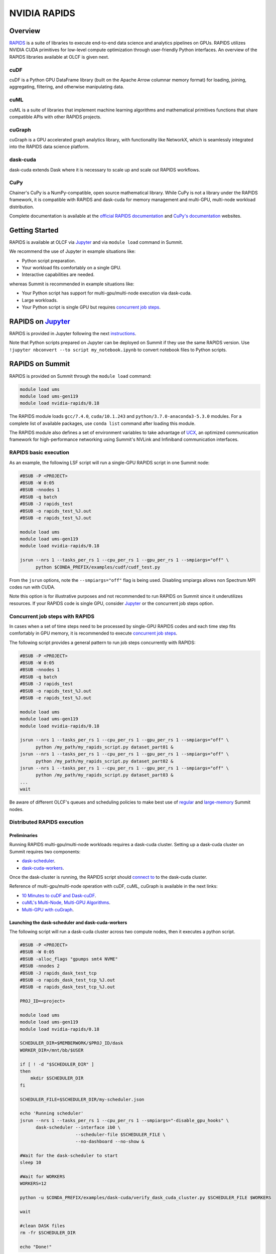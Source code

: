 *************************************************************************************
NVIDIA RAPIDS
*************************************************************************************

Overview
========

`RAPIDS <https://rapids.ai/>`_ is a suite of libraries to execute end-to-end data science and analytics pipelines on GPUs. RAPIDS utilizes NVIDIA CUDA primitives for low-level compute optimization through user-friendly Python interfaces. An overview of the RAPIDS libraries available at OLCF is given next.

cuDF
----

cuDF is a Python GPU DataFrame library (built on the Apache Arrow columnar memory format) for loading, joining, aggregating, filtering, and otherwise manipulating data.

cuML
----

cuML is a suite of libraries that implement machine learning algorithms and mathematical primitives functions that share compatible APIs with other RAPIDS projects.

cuGraph
-------

cuGraph is a GPU accelerated graph analytics library, with functionality like NetworkX, which is seamlessly integrated into the RAPIDS data science platform.

dask-cuda
---------

dask-cuda extends Dask where it is necessary to scale up and scale out RAPIDS workflows.

CuPy
----

Chainer's CuPy is a NumPy-compatible, open source mathematical library. While CuPy is not a library under the RAPIDS framework, it is compatible with RAPIDS and dask-cuda for memory management and multi-GPU, multi-node workload distribution.

Complete documentation is available at the `official RAPIDS documentation <https://docs.rapids.ai/api>`_ and `CuPy's documentation <https://docs.cupy.dev/en/stable/overview.html>`_ websites.

Getting Started
===============

RAPIDS is available at OLCF via `Jupyter <https://docs.olcf.ornl.gov/services_and_applications/jupyter/overview.html#example-creating-a-conda-environment-for-rapids>`_ and via ``module load`` command in Summit. 

We recommend the use of Jupyter in example situations like:

- Python script preparation.
- Your workload fits comfortably on a single GPU.
- Interactive capabilities are needed. 

whereas Summit is recommended in example situations like:

- Your Python script has support for multi-gpu/multi-node execution via dask-cuda.
- Large workloads.
- Your Python script is single GPU but requires `concurrent job steps <https://docs.olcf.ornl.gov/systems/summit_user_guide.html?highlight=jsrun%20steps#concurrent-job-steps>`_.

RAPIDS on `Jupyter <https://docs.olcf.ornl.gov/services_and_applications/jupyter/overview.html>`_
==================

RAPIDS is provided in Jupyter following the next `instructions <https://docs.olcf.ornl.gov/services_and_applications/jupyter/overview.html#example-creating-a-conda-environment-for-rapids>`_.

Note that Python scripts prepared on Jupyter can be deployed on Summit if they use the same RAPIDS version. Use ``!jupyter nbconvert --to script my_notebook.ipynb`` to convert notebook files to Python scripts.

RAPIDS on Summit
================

RAPIDS is provided on Summit through the ``module load`` command:

.. code-block:: bash

    module load ums
    module load ums-gen119
    module load nvidia-rapids/0.18

The RAPIDS module loads ``gcc/7.4.0``, ``cuda/10.1.243`` and ``python/3.7.0-anaconda3-5.3.0`` modules. For a complete list of available packages, use ``conda list`` command after loading this module. 

The RAPIDS module also defines a set of environment variables to take advantage of `UCX <https://dask-cuda.readthedocs.io/en/latest/ucx.html>`_, an optimized communication framework for high-performance networking using Summit's NVLink and Infiniband communication interfaces.

RAPIDS basic execution
----------------------

As an example, the following LSF script will run a single-GPU RAPIDS script in one Summit node:

.. code-block:: bash

    #BSUB -P <PROJECT>
    #BSUB -W 0:05
    #BSUB -nnodes 1
    #BSUB -q batch
    #BSUB -J rapids_test
    #BSUB -o rapids_test_%J.out
    #BSUB -e rapids_test_%J.out

    module load ums
    module load ums-gen119
    module load nvidia-rapids/0.18

    jsrun --nrs 1 --tasks_per_rs 1 --cpu_per_rs 1 --gpu_per_rs 1 --smpiargs="off" \ 
          python $CONDA_PREFIX/examples/cudf/cudf_test.py

From the ``jsrun`` options, note the ``--smpiargs="off"`` flag is being used. Disabling smpiargs allows non Spectrum MPI codes run with CUDA.

Note this option is for illustrative purposes and not recommended to run RAPIDS on Summit since it underutilizes resources. If your RAPIDS code is single GPU, consider `Jupyter <https://docs.olcf.ornl.gov/services_and_applications/jupyter/overview.html#example-creating-a-conda-environment-for-rapids>`_ or the concurrent job steps option.

Concurrent job steps with RAPIDS
--------------------------------

In cases when a set of time steps need to be processed by single-GPU RAPIDS codes and each time step fits comfortably in GPU memory, it is recommended to execute `concurrent job steps <https://docs.olcf.ornl.gov/systems/summit_user_guide.html?highlight=jsrun%20steps#concurrent-job-steps>`_.

The following script provides a general pattern to run job steps concurrently with RAPIDS:

.. code-block:: bash

    #BSUB -P <PROJECT>
    #BSUB -W 0:05
    #BSUB -nnodes 1
    #BSUB -q batch
    #BSUB -J rapids_test
    #BSUB -o rapids_test_%J.out
    #BSUB -e rapids_test_%J.out

    module load ums
    module load ums-gen119
    module load nvidia-rapids/0.18

    jsrun --nrs 1 --tasks_per_rs 1 --cpu_per_rs 1 --gpu_per_rs 1 --smpiargs="off" \ 
          python /my_path/my_rapids_script.py dataset_part01 &
    jsrun --nrs 1 --tasks_per_rs 1 --cpu_per_rs 1 --gpu_per_rs 1 --smpiargs="off" \ 
          python /my_path/my_rapids_script.py dataset_part02 &
    jsrun --nrs 1 --tasks_per_rs 1 --cpu_per_rs 1 --gpu_per_rs 1 --smpiargs="off" \ 
          python /my_path/my_rapids_script.py dataset_part03 &
    ...
    wait

Be aware of different OLCF's queues and scheduling policies to make best use of `regular <https://docs.olcf.ornl.gov/systems/summit_user_guide.html#job-priority-by-processor-count>`_ and `large-memory <https://docs.olcf.ornl.gov/systems/summit_user_guide.html#batch-hm-queue-policy>`_ Summit nodes.

Distributed RAPIDS execution
----------------------------

Preliminaries
^^^^^^^^^^^^^

Running RAPIDS multi-gpu/multi-node workloads requires a dask-cuda cluster. Setting up a dask-cuda cluster on Summit requires two components:

- `dask-scheduler <https://docs.dask.org/en/latest/setup/cli.html#dask-scheduler>`_.
- `dask-cuda-workers <https://dask-cuda.readthedocs.io/en/latest/worker.html#worker>`_.

Once the dask-cluster is running, the RAPIDS script should `connect to <https://dask-cuda.readthedocs.io/en/latest/ucx.html#client>`_  to the dask-cuda cluster. 

Reference of multi-gpu/multi-node operation with cuDF, cuML, cuGraph is available in the next links:

- `10 Minutes to cuDF and Dask-cuDF <https://docs.rapids.ai/api/cudf/stable/10min.html#>`_.
- `cuML's Multi-Node, Multi-GPU Algorithms <https://docs.rapids.ai/api/cuml/stable/api.html#multi-node-multi-gpu-algorithms>`_.
- `Multi-GPU with cuGraph <https://docs.rapids.ai/api/cugraph/stable/dask-cugraph.html>`_.

Launching the dask-scheduler and dask-cuda-workers
^^^^^^^^^^^^^^^^^^^^^^^^^^^^^^^^^^^^^^^^^^^^^^^^^^

The following script will run a dask-cuda cluster across two compute nodes, then it executes a python script.

.. code-block:: bash

    #BSUB -P <PROJECT>
    #BSUB -W 0:05
    #BSUB -alloc_flags "gpumps smt4 NVME"
    #BSUB -nnodes 2
    #BSUB -J rapids_dask_test_tcp
    #BSUB -o rapids_dask_test_tcp_%J.out
    #BSUB -e rapids_dask_test_tcp_%J.out

    PROJ_ID=<project>

    module load ums
    module load ums-gen119
    module load nvidia-rapids/0.18

    SCHEDULER_DIR=$MEMBERWORK/$PROJ_ID/dask
    WORKER_DIR=/mnt/bb/$USER

    if [ ! -d "$SCHEDULER_DIR" ]
    then
        mkdir $SCHEDULER_DIR
    fi

    SCHEDULER_FILE=$SCHEDULER_DIR/my-scheduler.json

    echo 'Running scheduler'
    jsrun --nrs 1 --tasks_per_rs 1 --cpu_per_rs 1 --smpiargs="-disable_gpu_hooks" \
          dask-scheduler --interface ib0 \
                         --scheduler-file $SCHEDULER_FILE \
                         --no-dashboard --no-show &

    #Wait for the dask-scheduler to start
    sleep 10

    #Wait for WORKERS 
    WORKERS=12

    python -u $CONDA_PREFIX/examples/dask-cuda/verify_dask_cuda_cluster.py $SCHEDULER_FILE $WORKERS

    wait

    #clean DASK files
    rm -fr $SCHEDULER_DIR

    echo "Done!"
   
Note twelve dask-cuda-workers are executed, one per each available GPU. Also note the LSF script waits after the dask-scheduler and dask-cuda-workers calls, however it is recommended to 
use the [`wait_for_workers <https://docs.dask.org/en/latest/futures.html?highlight=wait_for_workers#distributed.Client.wait_for_workers>``_]


explicitly wait for all the dask-cuda-workers in the python script as shown in the next script:

that connects to the dask-scheduler, wait for the dask-cuda-workers to start and then it shutdowns the dask-cuda cluster.

.. code-block:: bash
    
    import sys
    from dask.distributed import Client

    def disconnect(client, workers_list):
        client.retire_workers(workers_list, close_workers=True)
        client.shutdown()

    if __name__ == '__main__':

        sched_file = str(sys.argv[1]) #scheduler file
        num_workers = int(sys.argv[2]) # number of workers to wait for

        # Connects to the dask-cuda-cluster
        client = Client(scheduler_file=sched_file)
        print("client information ",client)
        
        # Blocks until num_workers are ready
        print("Waiting for " + str(num_workers) + " workers...")
        client.wait_for_workers(n_workers=num_workers)

        
        workers_info=client.scheduler_info()['workers']
        connected_workers = len(workers_info)
        print(str(connected_workers) + " workers connected")

        # Do computation
        # ...
        # ...

        #Next lines will shutdown the DASK Cluster and eventually the LSF jobs
        print("Shutting down the cluster")
        workers_list = list(workers_info)
        disconnect (client, workers_list)

